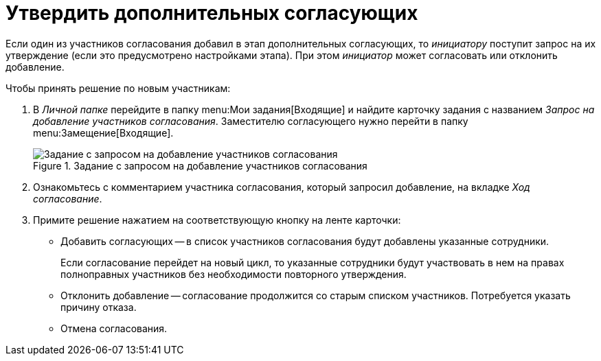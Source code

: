 = Утвердить дополнительных согласующих

Если один из участников согласования добавил в этап дополнительных согласующих, то _инициатору_ поступит запрос на их утверждение (если это предусмотрено настройками этапа). При этом _инициатор_ может согласовать или отклонить добавление.

.Чтобы принять решение по новым участникам:
. В _Личной папке_ перейдите в папку menu:Мои задания[Входящие] и найдите карточку задания с названием _Запрос на добавление участников согласования_. Заместителю согласующего нужно перейти в папку menu:Замещение[Входящие].
+
.Задание с запросом на добавление участников согласования
image::add-approvers-request.png[Задание с запросом на добавление участников согласования]
+
. Ознакомьтесь с комментарием участника согласования, который запросил добавление, на вкладке _Ход согласование_.
. Примите решение нажатием на соответствующую кнопку на ленте карточки:
+
* Добавить согласующих -- в список участников согласования будут добавлены указанные сотрудники.
+
Если согласование перейдет на новый цикл, то указанные сотрудники будут участвовать в нем на правах полноправных участников без необходимости повторного утверждения.
+
* Отклонить добавление -- согласование продолжится со старым списком участников. Потребуется указать причину отказа.
* Отмена согласования.
